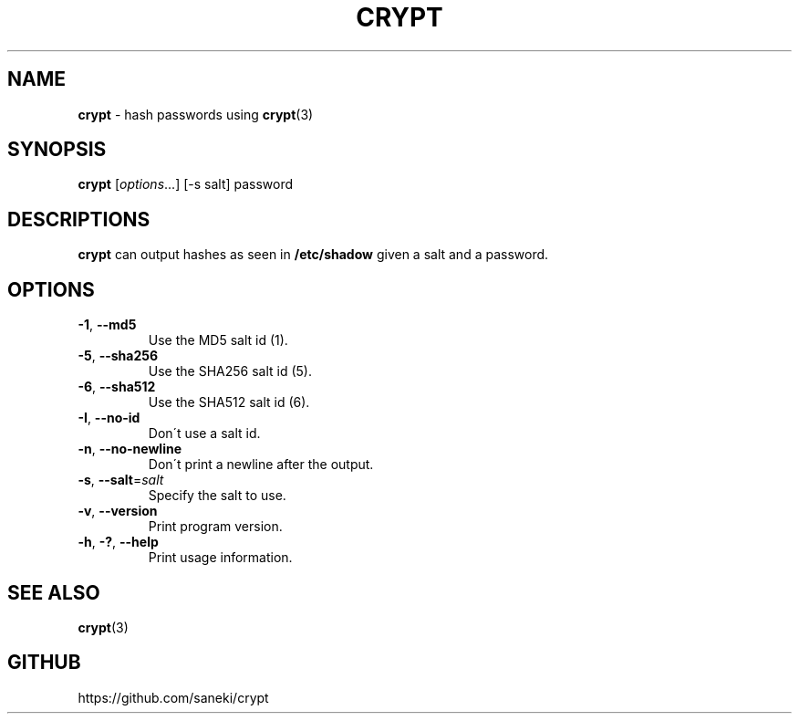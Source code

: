 .\" generated with Ronn/v0.7.3
.\" http://github.com/rtomayko/ronn/tree/0.7.3
.
.TH "CRYPT" "1" "April 2015" "" ""
.
.SH "NAME"
\fBcrypt\fR \- hash passwords using \fBcrypt\fR(3)
.
.SH "SYNOPSIS"
\fBcrypt\fR [\fIoptions\fR\.\.\.] [\-s salt] password
.
.SH "DESCRIPTIONS"
\fBcrypt\fR can output hashes as seen in \fB/etc/shadow\fR given a salt and a password\.
.
.SH "OPTIONS"
.
.TP
\fB\-1\fR, \fB\-\-md5\fR
Use the MD5 salt id (1)\.
.
.TP
\fB\-5\fR, \fB\-\-sha256\fR
Use the SHA256 salt id (5)\.
.
.TP
\fB\-6\fR, \fB\-\-sha512\fR
Use the SHA512 salt id (6)\.
.
.TP
\fB\-I\fR, \fB\-\-no\-id\fR
Don\'t use a salt id\.
.
.TP
\fB\-n\fR, \fB\-\-no\-newline\fR
Don\'t print a newline after the output\.
.
.TP
\fB\-s\fR, \fB\-\-salt\fR=\fIsalt\fR
Specify the salt to use\.
.
.TP
\fB\-v\fR, \fB\-\-version\fR
Print program version\.
.
.TP
\fB\-h\fR, \fB\-?\fR, \fB\-\-help\fR
Print usage information\.
.
.SH "SEE ALSO"
\fBcrypt\fR(3)
.
.SH "GITHUB"
https://github\.com/saneki/crypt
